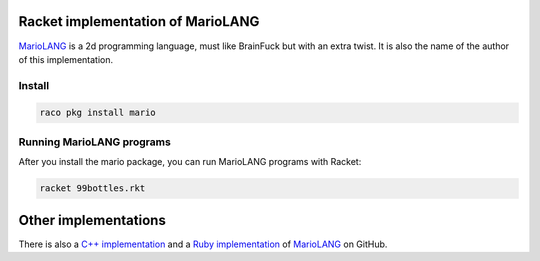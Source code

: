 Racket implementation of MarioLANG
----------------------------------

MarioLANG_ is a 2d programming language, must like BrainFuck but with an extra twist.
It is also the name of the author of this implementation.

Install
=======

.. code-block:: shell

   raco pkg install mario

Running MarioLANG programs
==========================

After you install the mario package, you can run MarioLANG programs with Racket:

.. code-block:: shell

   racket 99bottles.rkt

Other implementations
---------------------

There is also a `C++ implementation`_ and a `Ruby implementation`_ of
MarioLANG_ on GitHub.

.. _MarioLANG: https://esolangs.org/wiki/MarioLANG
.. _`C++ implementation`: https://github.com/tomsmeding/MarioLANG
.. _`Ruby implementation`: https://github.com/mynery/mariolang.rb
